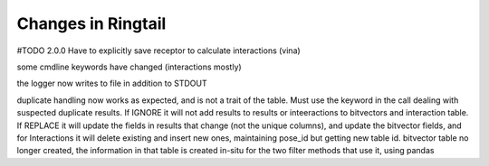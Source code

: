 .. _changes:

Changes in Ringtail
######################
#TODO
2.0.0
Have to explicitly save receptor to calculate interactions (vina)

some cmdline keywords have changed (interactions mostly)

the logger now writes to file in addition to STDOUT

duplicate handling now works as expected, and is not a trait of the table. Must use the keyword in the call dealing with suspected duplicate results. If IGNORE it will not add results to results or inteeractions to bitvectors and interaction table. If REPLACE it will update the fields in results that change (not the unique columns), and update the bitvector fields, and for Interactions it will delete existing and insert new ones, maintaining pose_id but getting new table id.
bitvector table no longer created, the information in that table is created in-situ for the two filter methods that use it, using pandas